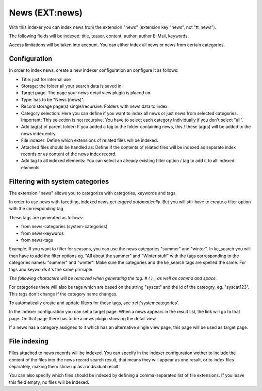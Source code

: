 ﻿.. ==================================================
.. FOR YOUR INFORMATION
.. --------------------------------------------------
.. -*- coding: utf-8 -*- with BOM.

.. _newsIndexer:

News (EXT:news)
===============

With this indexer you can index news from the extension "news" (extension key "news", not "tt_news").

The following fields will be indexed: title, teaser, content, author, author E-Mail, keywords.

Access limitations will be taken into account. You can either index all news or news from certain categories.

Configuration
-------------

In order to index news, create a new indexer configuration an configure it as follows:

* Title: just for internal use
* Storage: the folder all your search data is saved in.
* Target page: The page your news detail view plugin is placed on.
* Type: has to be "News (news)".
* Record storage page(s) single/recursive: Folders with news data to index.
* Category selection: Here you can define if you want to index all news or just news from selected categories. Important: This selection is not recursive. You have to select each category individually if you don't select "all".
* Add tag(s) of parent folder: If you added a tag to the folder containing news, this / these tag(s) will be added to the news index entry.
* File indexer: Define which extensions of related files will be indexed.
* Attached files should be handled as: Define if the contents of related files will be indexed as separate index records or as content of the news index record.
* Add tag to all indexed elements: You can select an already existing filter option / tag to add it to all indexed elements.

Filtering with system categories
--------------------------------

The extension "news" allows you to categorize with categories, keywords and tags.

In order to use news with facetting, indexed news get *tagged automatically*. But you will still have to create
a filter option with the corresponding tag.

These tags are generated as follows:

* from news-categories (system-categories)
* from news-keywords
* from news-tags

Example: If you want to filter for seasons, you can use the news categories "summer" and "winter". In ke_search you
will then have to add the filter options eg. "All about the summer" and "Winter stuff" with the tags corresponding to
the categories names: "summer" and "winter".
Make sure the categories and the ke_search tags are spelled the same. For tags and keywords it's the same principle.

*The following characters will be removed when generating the tag: # ( ) _ as well as comma and space.*

For categories there will also be tags which are based on the string "syscat" and the id of the cateogry, eg.
"syscat123". This tags don't change if the category name changes.

.. image:: ../../Images/Indexing/indexing-news-tags.png

.. image:: ../../Images/Indexing/indexing-news-tags-2.png

To automatically create and update filters for these tags, see :ref:`systemcategories`.

In the indexer configuration you can set a target page. When a news appears in the result list, the link will go to
that page. On that page there has to be a news plugin showing the detail view.

If a news has a category assigned to it which has an alternative single view page, this page will be used as target page.

File indexing
-------------

Files attached to news records will be indexed. You can specify in the indexer configuration wether to include the
content of the files into the news record search result, that means they will appear as one result, or to index files
separately, making them show up as a individual result.

You can also specify which files should be indexed by defining a comma-separated list of file extensions. If you
leave this field empty, no files will be indexed.
